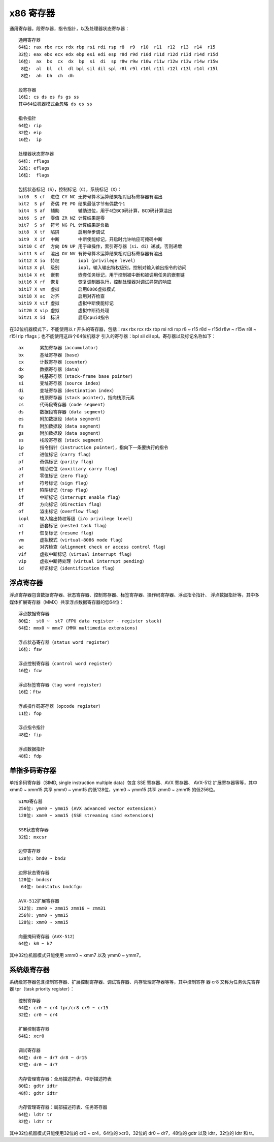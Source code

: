 x86 寄存器
===========

通用寄存器，段寄存器，指令指针，以及处理器状态寄存器： ::

    通用寄存器
    64位: rax rbx rcx rdx rbp rsi rdi rsp r8  r9  r10  r11  r12  r13  r14  r15
    32位: eax ebx ecx edx ebp esi edi esp r8d r9d r10d r11d r12d r13d r14d r15d
    16位:  ax  bx  cx  dx  bp  si  di  sp r8w r9w r10w r11w r12w r13w r14w r15w
     8位:  al  bl  cl  dl bpl sil dil spl r8l r9l r10l r11l r12l r13l r14l r15l
     8位:  ah  bh  ch  dh

    段寄存器
    16位: cs ds es fs gs ss
    其中64位机器模式会忽略 ds es ss

    指令指针
    64位: rip
    32位: eip
    16位:  ip

    处理器状态寄存器
    64位: rflags
    32位: eflags
    16位:  flags

    包括状态标记（S），控制标记（C），系统标记（X）：
    bit0  S cf  进位 CY NC 无符号算术运算结果相对目标寄存器有溢出
    bit2  S pf  奇偶 PE PO 结果最低字节有偶数个1
    bit4  S af  辅助       辅助进位，用于4位BCD码计算，BCD码计算溢出
    bit6  S zf  零值 ZR NZ 计算结果是零
    bit7  S sf  符号 NG PL 计算结果是负数
    bit8  X tf  陷阱       启用单步调试
    bit9  X if  中断       中断使能标记，开启时允许响应可掩码中断
    bit10 C df  方向 DN UP 用于串操作，索引寄存器（si、di）递减，否则递增
    bit11 S of  溢出 OV NV 有符号算术运算结果相对目标寄存器有溢出
    bit12 X io  特权       iopl（privilege level）
    bit13 X pl  级别       iopl，输入输出特权级别，控制对输入输出指令的访问
    bit14 X nt  嵌套       嵌套任务标记，用于控制被中断和被调用任务的嵌套链
    bit16 X rf  恢复       恢复调制器执行，控制处理器对调试异常的响应
    bit17 X vm  虚拟       启用8086虚拟模式
    bit18 X ac  对齐       启用对齐检查
    bit19 X vif 虚拟       虚拟中断使能标记
    bit20 X vip 虚拟       虚拟中断待处理
    bit21 X id  标识       启用cpuid指令

在32位机器模式下，不能使用以 r 开头的寄存器，包括：rax rbx rcx rdx rbp rsi rdi rsp
r8 ~ r15 r8d ~ r15d r8w ~ r15w r8l ~ r15l rip rflags；也不能使用这四个64位机器才
引入的寄存器：bpl sil dil spl。寄存器以及标记名称如下： ::

    ax      累加寄存器（accumulator）
    bx      基址寄存器（base）
    cx      计数寄存器（counter）
    dx      数据寄存器（data）
    bp      栈基寄存器（stack-frame base pointer）
    si      变址寄存器（source index）
    di      变址寄存器（destination index）
    sp      栈顶寄存器（stack pointer），指向栈顶元素
    cs      代码段寄存器（code segment）
    ds      数据段寄存器（data segment）
    es      附加数据段（data segment）
    fs      附加数据段（data segment）
    gs      附加数据段（data segment）
    ss      栈段寄存器（stack segment）
    ip      指令指针（instruction pointer），指向下一条要执行的指令
    cf      进位标记（carry flag）
    pf      奇偶标记（parity flag）
    af      辅助进位（auxiliary carry flag）
    zf      零值标记（zero flag）
    sf      符号标记（sign flag）
    tf      陷阱标记（trap flag）
    if      中断标记（interrupt enable flag）
    df      方向标记（direction flag）
    of      溢出标记（overflow flag）
    iopl    输入输出特权等级（i/o privilege level）
    nt      嵌套标记（nested task flag）
    rf      恢复标记（resume flag）
    vm      虚拟模式（virtual-8086 mode flag）
    ac      对齐检查（alignment check or access control flag）
    vif     虚拟中断标记（virtual interrupt flag）
    vip     虚拟中断待处理（virtual interrupt pending）
    id      标识标记（identification flag）

浮点寄存器
-----------

浮点寄存器包含数据寄存器、状态寄存器、控制寄存器、标签寄存器、操作码寄存器、浮点指令指针、
浮点数据指针等，其中多媒体扩展寄存器（MMX）共享浮点数据寄存器的低64位： ::

    浮点数据寄存器
    80位:  st0 ~  st7 (FPU data register - register stack)
    64位: mmx0 ~ mmx7 (MMX multimedia extensions)

    浮点状态寄存器（status word register）
    16位: fsw

    浮点控制寄存器（control word register）
    16位: fcw

    浮点标签寄存器（tag word register）
    16位：ftw

    浮点操作码寄存器（opcode register）
    11位: fop

    浮点指令指针
    48位: fip

    浮点数据指针
    48位: fdp

单指多码寄存器
--------------

单指多码寄存器（SIMD, single instruction multiple data）包含 SSE 寄存器、AVX 寄存器、
AVX-512 扩展寄存器等等，其中 xmm0 ~ xmm15 共享 ymm0 ~ ymm15 的低128位，ymm0 ~ ymm15
共享 zmm0 ~ zmm15 的低256位。 ::

    SIMD寄存器
    256位: ymm0 ~ ymm15 (AVX advanced vector extensions)
    128位: xmm0 ~ xmm15 (SSE streaming simd extensions)

    SSE状态寄存器
    32位: mxcsr

    边界寄存器
    128位: bnd0 ~ bnd3

    边界状态寄存器
    128位: bndcsr
     64位: bndstatus bndcfgu

    AVX-512扩展寄存器
    512位: zmm0 ~ zmm15 zmm16 ~ zmm31
    256位: ymm0 ~ ymm15
    128位: xmm0 ~ xmm15

    向量掩码寄存器（AVX-512）
    64位: k0 ~ k7

其中32位机器模式只能使用 xmm0 ~ xmm7 以及 ymm0 ~ ymm7。

系统级寄存器
-------------

系统级寄存器包含控制寄存器、扩展控制寄存器、调试寄存器、内存管理寄存器等等，其中控制寄存
器 cr8 又称为任务优先寄存器 tpr（task priority register）： ::

    控制寄存器
    64位: cr0 ~ cr4 tpr/cr8 cr9 ~ cr15
    32位: cr0 ~ cr4

    扩展控制寄存器
    64位: xcr0

    调试寄存器
    64位: dr0 ~ dr7 dr8 ~ dr15
    32位: dr0 ~ dr7

    内存管理寄存器：全局描述符表、中断描述符表
    80位: gdtr idtr
    48位: gdtr idtr

    内存管理寄存器：局部描述符表、任务寄存器
    64位: ldtr tr
    32位: ldtr tr

其中32位机器模式只能使用32位的 cr0 ~ cr4，64位的 xcr0，32位的 dr0 ~ dr7，48位的 gdtr
以及 idtr，32位的 ldtr 和 tr。
